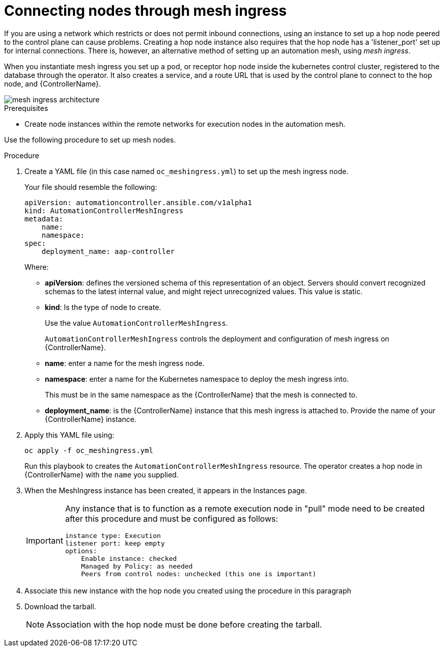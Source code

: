 [id="proc-connecting-nodes-through-mesh-ingress"]

= Connecting nodes through mesh ingress

If you are using a network which restricts or does not permit inbound connections, using an instance to set up a hop node peered to the control plane can cause problems. 
Creating a hop node instance also requires that the hop node has a 'listener_port' set up for internal connections. 
There is, however, an alternative method of setting up an automation mesh, using _mesh ingress_.

When you instantiate mesh ingress you set up a pod, or receptor hop node inside the kubernetes control cluster, registered to the database through the operator. 
It also creates a service, and a route URL that is used by the control plane to connect to the hop node, and {ControllerName}.

image::MeshIngress.png[mesh ingress architecture]

.Prerequisites

* Create node instances within the remote networks for execution nodes in the automation mesh.

Use the following procedure to set up mesh nodes.

.Procedure

. Create a YAML file (in this case named `oc_meshingress.yml`) to  set up the mesh ingress node.
+
Your file should resemble the following:
+
----
apiVersion: automationcontroller.ansible.com/v1alpha1
kind: AutomationControllerMeshIngress
metadata:
    name:
    namespace:
spec:
    deployment_name: aap-controller
----
+
Where:

* *apiVersion*: defines the versioned schema of this representation of an object. 
Servers should convert recognized schemas to the latest internal value, and might reject unrecognized values.
This value is static.
* *kind*: Is the type of node to create. 
+
Use the value `AutomationControllerMeshIngress`. 
+
`AutomationControllerMeshIngress` controls the deployment and configuration of mesh ingress on {ControllerName}.
* *name*: enter a name for the mesh ingress node.
* *namespace*: enter a name for the Kubernetes namespace to deploy the mesh ingress into.
+
This must be in the same namespace as the {ControllerName} that the mesh is connected to.
* *deployment_name*: is the {ControllerName} instance that this mesh ingress is attached to.
Provide the name of your {ControllerName} instance.

. Apply this YAML file using:
+
----
oc apply -f oc_meshingress.yml
----
+
Run this playbook to creates the `AutomationControllerMeshIngress` resource. 
The operator creates a hop node in {ControllerName} with the `name` you supplied.

. When the MeshIngress instance has been created, it appears in the Instances page.
+
[IMPORTANT]
====
Any instance that is to function as a remote execution node in "pull" mode need to be created after this procedure and must be configured as follows:
----
instance type: Execution
listener port: keep empty
options:
    Enable instance: checked
    Managed by Policy: as needed
    Peers from control nodes: unchecked (this one is important)
----
====
. Associate this new instance with the hop node you created using the procedure in this paragraph
. Download the tarball.
+
[NOTE]
====
Association with the hop node must be done before creating the tarball.
====